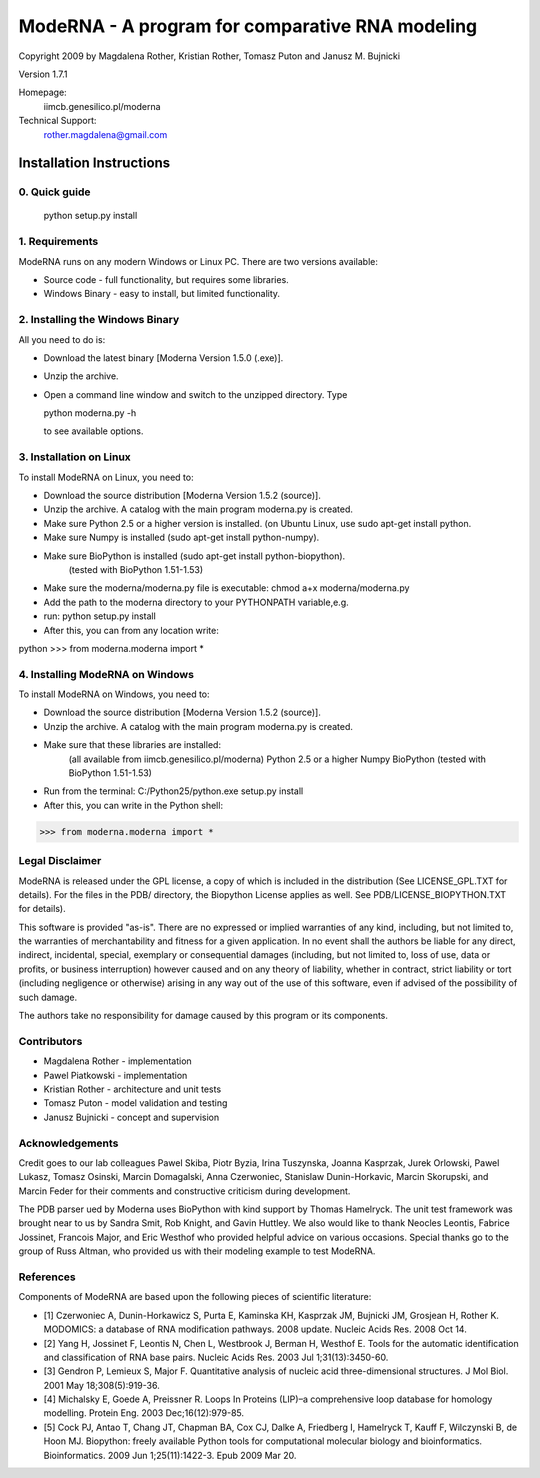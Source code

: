 ================================================
ModeRNA - A program for comparative RNA modeling
================================================

Copyright 2009 by Magdalena Rother, Kristian Rother, Tomasz Puton and Janusz M. Bujnicki

Version 1.7.1

Homepage:
   iimcb.genesilico.pl/moderna

Technical Support:
   rother.magdalena@gmail.com



Installation Instructions
=========================

0. Quick guide
--------------
 
   python setup.py install

1. Requirements
---------------

ModeRNA runs on any modern Windows or Linux PC. There are two versions available:

- Source code - full functionality, but requires some libraries.
- Windows Binary - easy to install, but limited functionality.


2. Installing the Windows Binary
-------------------------------- 
All you need to do is:

- Download the latest binary [Moderna Version 1.5.0 (.exe)].

- Unzip the archive.

- Open a command line window and switch to the unzipped directory. Type 

  python moderna.py -h 

  to see available options.


3. Installation on Linux
------------------------

To install ModeRNA on Linux, you need to:

- Download the source distribution [Moderna Version 1.5.2 (source)].

- Unzip the archive. A catalog with the main program moderna.py is created.

- Make sure Python 2.5 or a higher version is installed. (on Ubuntu Linux, use sudo apt-get install python.

- Make sure Numpy is installed (sudo apt-get install python-numpy).

- Make sure BioPython is installed (sudo apt-get install python-biopython).
   (tested with BioPython 1.51-1.53)

- Make sure the moderna/moderna.py file is executable:
  chmod a+x moderna/moderna.py

- Add the path to the moderna directory to your PYTHONPATH variable,e.g. 

- run:
  python setup.py install

- After this, you can from any location write:

python
>>> from moderna.moderna import *


4. Installing ModeRNA on Windows
--------------------------------

To install ModeRNA on Windows, you need to:

- Download the source distribution [Moderna Version 1.5.2 (source)].

- Unzip the archive. A catalog with the main program moderna.py is created.

- Make sure that these libraries are installed:
    (all available from iimcb.genesilico.pl/moderna)
    Python 2.5 or a higher
    Numpy
    BioPython (tested with BioPython 1.51-1.53)

- Run from the terminal:
  C:/Python25/python.exe setup.py install

- After this, you can write in the Python shell:

>>> from moderna.moderna import *


Legal Disclaimer
----------------

ModeRNA is released under the GPL license, a copy of which is included in 
the distribution (See LICENSE_GPL.TXT for details). For the files in the 
PDB/ directory, the Biopython License applies as well. 
See PDB/LICENSE_BIOPYTHON.TXT for details).

This software is provided "as-is". There are no expressed or implied 
warranties of any kind, including, but not limited to, the warranties of 
merchantability and fitness for a given application. In no event shall 
the authors be liable for any direct, indirect, incidental, special, 
exemplary or consequential damages (including, but not limited to, loss 
of use, data or profits, or business interruption) however caused and on 
any theory of liability, whether in contract, strict liability or tort 
(including negligence or otherwise) arising in any way out of the use 
of this software, even if advised of the possibility of such damage.

The authors take no responsibility for damage caused by this program 
or its components. 


Contributors
------------

- Magdalena Rother   - implementation
- Pawel Piatkowski   - implementation
- Kristian Rother    - architecture and unit tests
- Tomasz Puton       - model validation and testing
- Janusz Bujnicki    - concept and supervision


Acknowledgements
----------------

Credit goes to our lab colleagues Pawel Skiba, Piotr Byzia, Irina Tuszynska, 
Joanna Kasprzak, Jurek Orlowski, Pawel Lukasz, Tomasz Osinski, Marcin 
Domagalski, Anna Czerwoniec, Stanislaw Dunin-Horkavic, Marcin Skorupski, 
and Marcin Feder for their comments and constructive criticism during 
development. 

The PDB parser ued by Moderna uses BioPython with kind support by 
Thomas Hamelryck. The unit test framework was brought near to us by 
Sandra Smit, Rob Knight, and Gavin Huttley. We also would like to thank 
Neocles Leontis, Fabrice Jossinet, Francois Major, and Eric Westhof who 
provided helpful advice on various occasions.
Special thanks go to the group of Russ Altman, who provided us with 
their modeling example to test ModeRNA.


References
----------

Components of ModeRNA are based upon the following pieces of scientific literature:

- [1] Czerwoniec A, Dunin-Horkawicz S, Purta E, Kaminska KH, Kasprzak JM, Bujnicki JM, Grosjean H, Rother K. MODOMICS: a database of RNA modification pathways. 2008 update. Nucleic Acids Res. 2008 Oct 14.
- [2] Yang H, Jossinet F, Leontis N, Chen L, Westbrook J, Berman H, Westhof E. Tools for the automatic identification and classification of RNA base pairs. Nucleic Acids Res. 2003 Jul 1;31(13):3450-60.
- [3] Gendron P, Lemieux S, Major F. Quantitative analysis of nucleic acid three-dimensional structures. J Mol Biol. 2001 May 18;308(5):919-36.
- [4] Michalsky E, Goede A, Preissner R. Loops In Proteins (LIP)–a comprehensive loop database for homology modelling. Protein Eng. 2003 Dec;16(12):979-85.
- [5] Cock PJ, Antao T, Chang JT, Chapman BA, Cox CJ, Dalke A, Friedberg I, Hamelryck T, Kauff F, Wilczynski B, de Hoon MJ. Biopython: freely available Python tools for computational molecular biology and bioinformatics. Bioinformatics. 2009 Jun 1;25(11):1422-3. Epub 2009 Mar 20.



